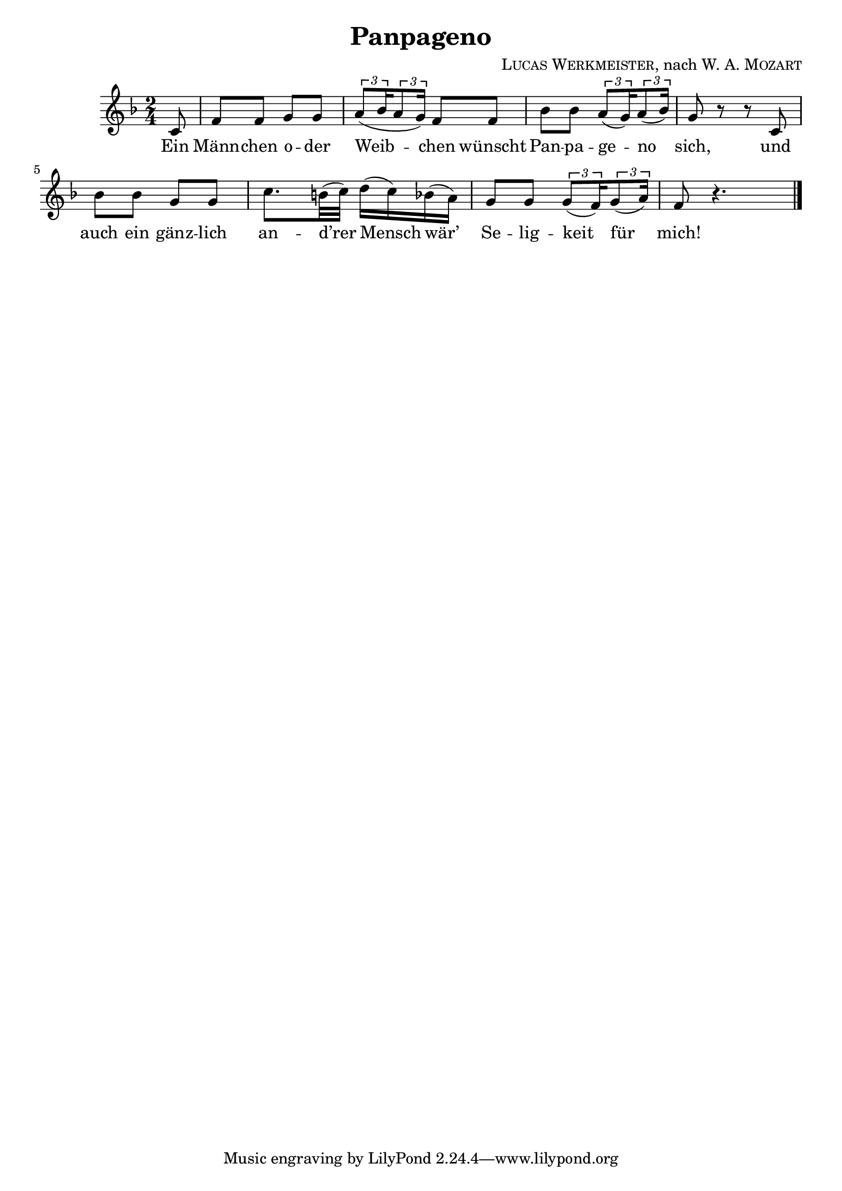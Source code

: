 \version "2.19.82"

\header {
  title = "Panpageno"
  composer = \markup \concat {
    \smallCaps { "Lucas Werkmeister" }
    ", nach "
    { \smallCaps "W. A. Mozart" }
  }
}

\new Staff {
  \key f \major
  \time 2/4
  \relative c' {
    \partial 8
    c8 |
    f f g g |
    \tuplet 3/2 { a( bes16 } \tuplet 3/2 { a8 g16) } f8 f |
    bes bes \tuplet 3/2 { a( g16) } \tuplet 3/2 { a8( bes16) } |
    g8 r r c, |
    bes' bes g g |
    c8. b32( c) d16( c) bes( a) |
    g8 g \tuplet 3/2 { g( f16) } \tuplet 3/2 { g8( a16) } |
    f8 r4. | \bar "|."
  }
}
\addlyrics {
  Ein |
  Männ -- chen o -- der |
  Weib -- chen wünscht |
  Pan -- pa -- ge -- no |
  sich, und |
  auch ein gänz -- lich |
  an -- d’rer Mensch wär’ |
  Se -- lig -- keit für |
  mich! |
}
